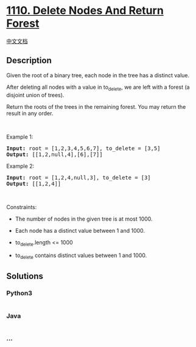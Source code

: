 * [[https://leetcode.com/problems/delete-nodes-and-return-forest][1110.
Delete Nodes And Return Forest]]
  :PROPERTIES:
  :CUSTOM_ID: delete-nodes-and-return-forest
  :END:
[[./solution/1100-1199/1110.Delete Nodes And Return Forest/README.org][中文文档]]

** Description
   :PROPERTIES:
   :CUSTOM_ID: description
   :END:

#+begin_html
  <p>
#+end_html

Given the root of a binary tree, each node in the tree has a distinct
value.

#+begin_html
  </p>
#+end_html

#+begin_html
  <p>
#+end_html

After deleting all nodes with a value in to_delete, we are left with a
forest (a disjoint union of trees).

#+begin_html
  </p>
#+end_html

#+begin_html
  <p>
#+end_html

Return the roots of the trees in the remaining forest. You may return
the result in any order.

#+begin_html
  </p>
#+end_html

#+begin_html
  <p>
#+end_html

 

#+begin_html
  </p>
#+end_html

#+begin_html
  <p>
#+end_html

Example 1:

#+begin_html
  </p>
#+end_html

#+begin_html
  <pre>
  <strong>Input:</strong> root = [1,2,3,4,5,6,7], to_delete = [3,5]
  <strong>Output:</strong> [[1,2,null,4],[6],[7]]
  </pre>
#+end_html

#+begin_html
  <p>
#+end_html

Example 2:

#+begin_html
  </p>
#+end_html

#+begin_html
  <pre>
  <strong>Input:</strong> root = [1,2,4,null,3], to_delete = [3]
  <strong>Output:</strong> [[1,2,4]]
  </pre>
#+end_html

#+begin_html
  <p>
#+end_html

 

#+begin_html
  </p>
#+end_html

#+begin_html
  <p>
#+end_html

Constraints:

#+begin_html
  </p>
#+end_html

#+begin_html
  <ul>
#+end_html

#+begin_html
  <li>
#+end_html

The number of nodes in the given tree is at most 1000.

#+begin_html
  </li>
#+end_html

#+begin_html
  <li>
#+end_html

Each node has a distinct value between 1 and 1000.

#+begin_html
  </li>
#+end_html

#+begin_html
  <li>
#+end_html

to_delete.length <= 1000

#+begin_html
  </li>
#+end_html

#+begin_html
  <li>
#+end_html

to_delete contains distinct values between 1 and 1000.

#+begin_html
  </li>
#+end_html

#+begin_html
  </ul>
#+end_html

** Solutions
   :PROPERTIES:
   :CUSTOM_ID: solutions
   :END:

#+begin_html
  <!-- tabs:start -->
#+end_html

*** *Python3*
    :PROPERTIES:
    :CUSTOM_ID: python3
    :END:
#+begin_src python
#+end_src

*** *Java*
    :PROPERTIES:
    :CUSTOM_ID: java
    :END:
#+begin_src java
#+end_src

*** *...*
    :PROPERTIES:
    :CUSTOM_ID: section
    :END:
#+begin_example
#+end_example

#+begin_html
  <!-- tabs:end -->
#+end_html
